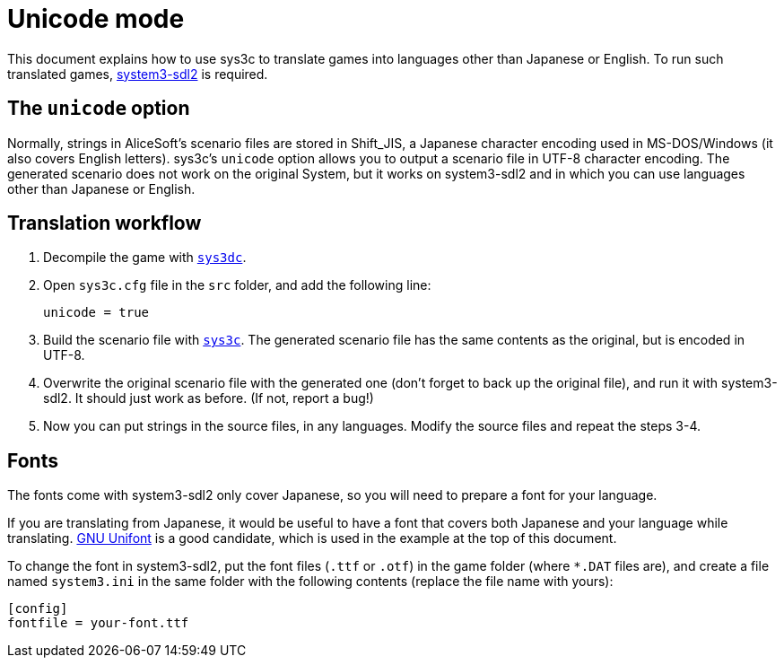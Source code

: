= Unicode mode

This document explains how to use sys3c to translate games into
languages other than Japanese or English. To run such translated games,
https://github.com/kichikuou/system3-sdl2[system3-sdl2] is required.

== The `unicode` option

Normally, strings in AliceSoft's scenario files are stored in Shift_JIS, a
Japanese character encoding used in MS-DOS/Windows (it also covers English
letters). sys3c's `unicode` option allows you to output a scenario file in
UTF-8 character encoding. The generated scenario does not work on the original
System, but it works on system3-sdl2 and in which you can use languages other
than Japanese or English.

== Translation workflow

1. Decompile the game with xref:sys3dc.adoc[`sys3dc`].
2. Open `sys3c.cfg` file in the `src` folder, and add the following line:

     unicode = true

3. Build the scenario file with xref:sys3c.adoc[`sys3c`]. The generated
   scenario file has the same contents as the original, but is encoded in
   UTF-8.
4. Overwrite the original scenario file with the generated one (don't forget to
   back up the original file), and run it with system3-sdl2. It should just work
   as before. (If not, report a bug!)
5. Now you can put strings in the source files, in any languages. Modify the
   source files and repeat the steps 3-4.

== Fonts

The fonts come with system3-sdl2 only cover Japanese, so you will need to prepare a
font for your language.

If you are translating from Japanese, it would be useful to have a font that
covers both Japanese and your language while translating.
http://unifoundry.com/unifont/index.html[GNU Unifont] is a good candidate,
which is used in the example at the top of this document.

To change the font in system3-sdl2, put the font files (`.ttf` or `.otf`) in the
game folder (where `*.DAT` files are), and create a file named `system3.ini` in
the same folder with the following contents (replace the file name with yours):

  [config]
  fontfile = your-font.ttf
